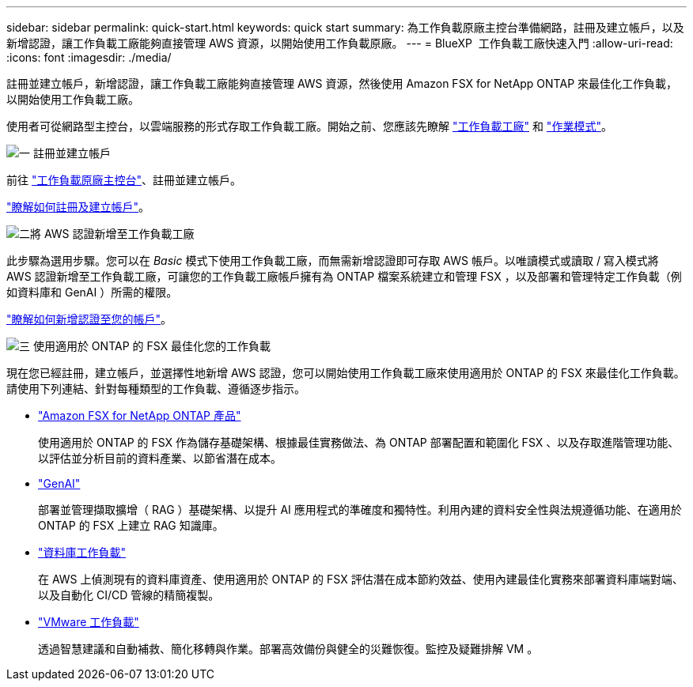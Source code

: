 ---
sidebar: sidebar 
permalink: quick-start.html 
keywords: quick start 
summary: 為工作負載原廠主控台準備網路，註冊及建立帳戶，以及新增認證，讓工作負載工廠能夠直接管理 AWS 資源，以開始使用工作負載原廠。 
---
= BlueXP  工作負載工廠快速入門
:allow-uri-read: 
:icons: font
:imagesdir: ./media/


[role="lead"]
註冊並建立帳戶，新增認證，讓工作負載工廠能夠直接管理 AWS 資源，然後使用 Amazon FSX for NetApp ONTAP 來最佳化工作負載，以開始使用工作負載工廠。

使用者可從網路型主控台，以雲端服務的形式存取工作負載工廠。開始之前、您應該先瞭解 link:workload-factory-overview.html["工作負載工廠"] 和 link:operational-modes.html["作業模式"]。

.image:https://raw.githubusercontent.com/NetAppDocs/common/main/media/number-1.png["一"] 註冊並建立帳戶
[role="quick-margin-para"]
前往 https://console.workloads.netapp.com["工作負載原廠主控台"^]、註冊並建立帳戶。

[role="quick-margin-para"]
link:sign-up-saas.html["瞭解如何註冊及建立帳戶"]。

.image:https://raw.githubusercontent.com/NetAppDocs/common/main/media/number-2.png["二"]將 AWS 認證新增至工作負載工廠
[role="quick-margin-para"]
此步驟為選用步驟。您可以在 _Basic_ 模式下使用工作負載工廠，而無需新增認證即可存取 AWS 帳戶。以唯讀模式或讀取 / 寫入模式將 AWS 認證新增至工作負載工廠，可讓您的工作負載工廠帳戶擁有為 ONTAP 檔案系統建立和管理 FSX ，以及部署和管理特定工作負載（例如資料庫和 GenAI ）所需的權限。

[role="quick-margin-para"]
link:add-credentials.html["瞭解如何新增認證至您的帳戶"]。

.image:https://raw.githubusercontent.com/NetAppDocs/common/main/media/number-3.png["三"] 使用適用於 ONTAP 的 FSX 最佳化您的工作負載
[role="quick-margin-para"]
現在您已經註冊，建立帳戶，並選擇性地新增 AWS 認證，您可以開始使用工作負載工廠來使用適用於 ONTAP 的 FSX 來最佳化工作負載。請使用下列連結、針對每種類型的工作負載、遵循逐步指示。

[role="quick-margin-list"]
* https://docs.netapp.com/us-en/workload-fsx-ontap/index.html["Amazon FSX for NetApp ONTAP 產品"^]
+
使用適用於 ONTAP 的 FSX 作為儲存基礎架構、根據最佳實務做法、為 ONTAP 部署配置和範圍化 FSX 、以及存取進階管理功能、以評估並分析目前的資料產業、以節省潛在成本。

* https://docs.netapp.com/us-en/workload-genai/index.html["GenAI"^]
+
部署並管理擷取擴增（ RAG ）基礎架構、以提升 AI 應用程式的準確度和獨特性。利用內建的資料安全性與法規遵循功能、在適用於 ONTAP 的 FSX 上建立 RAG 知識庫。

* https://docs.netapp.com/us-en/workload-databases/index.html["資料庫工作負載"^]
+
在 AWS 上偵測現有的資料庫資產、使用適用於 ONTAP 的 FSX 評估潛在成本節約效益、使用內建最佳化實務來部署資料庫端對端、以及自動化 CI/CD 管線的精簡複製。

* https://docs.netapp.com/us-en/workload-vmware/index.html["VMware 工作負載"^]
+
透過智慧建議和自動補救、簡化移轉與作業。部署高效備份與健全的災難恢復。監控及疑難排解 VM 。


